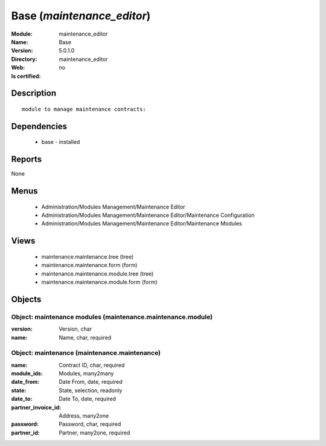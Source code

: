 
.. module:: maintenance_editor
    :synopsis: Base
    :noindex:
.. 

Base (*maintenance_editor*)
===========================
:Module: maintenance_editor
:Name: Base
:Version: 5.0.1.0
:Directory: maintenance_editor
:Web: 
:Is certified: no

Description
-----------

::

  module to manage maintenance contracts:

Dependencies
------------

 * base - installed

Reports
-------

None


Menus
-------

 * Administration/Modules Management/Maintenance Editor
 * Administration/Modules Management/Maintenance Editor/Maintenance Configuration
 * Administration/Modules Management/Maintenance Editor/Maintenance Modules

Views
-----

 * maintenance.maintenance.tree (tree)
 * maintenance.maintenance.form (form)
 * maintenance.maintenance.module.tree (tree)
 * maintenance.maintenance.module.form (form)


Objects
-------

Object: maintenance modules (maintenance.maintenance.module)
############################################################



:version: Version, char





:name: Name, char, required




Object: maintenance (maintenance.maintenance)
#############################################



:name: Contract ID, char, required





:module_ids: Modules, many2many





:date_from: Date From, date, required





:state: State, selection, readonly





:date_to: Date To, date, required





:partner_invoice_id: Address, many2one





:password: Password, char, required





:partner_id: Partner, many2one, required


